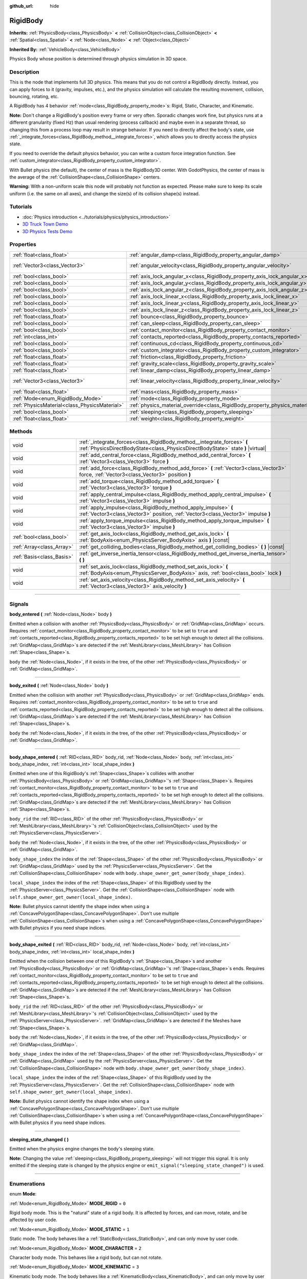 :github_url: hide

.. DO NOT EDIT THIS FILE!!!
.. Generated automatically from Godot engine sources.
.. Generator: https://github.com/godotengine/godot/tree/3.5/doc/tools/make_rst.py.
.. XML source: https://github.com/godotengine/godot/tree/3.5/doc/classes/RigidBody.xml.

.. _class_RigidBody:

RigidBody
=========

**Inherits:** :ref:`PhysicsBody<class_PhysicsBody>` **<** :ref:`CollisionObject<class_CollisionObject>` **<** :ref:`Spatial<class_Spatial>` **<** :ref:`Node<class_Node>` **<** :ref:`Object<class_Object>`

**Inherited By:** :ref:`VehicleBody<class_VehicleBody>`

Physics Body whose position is determined through physics simulation in 3D space.

.. rst-class:: classref-introduction-group

Description
-----------

This is the node that implements full 3D physics. This means that you do not control a RigidBody directly. Instead, you can apply forces to it (gravity, impulses, etc.), and the physics simulation will calculate the resulting movement, collision, bouncing, rotating, etc.

A RigidBody has 4 behavior :ref:`mode<class_RigidBody_property_mode>`\ s: Rigid, Static, Character, and Kinematic.

\ **Note:** Don't change a RigidBody's position every frame or very often. Sporadic changes work fine, but physics runs at a different granularity (fixed Hz) than usual rendering (process callback) and maybe even in a separate thread, so changing this from a process loop may result in strange behavior. If you need to directly affect the body's state, use :ref:`_integrate_forces<class_RigidBody_method__integrate_forces>`, which allows you to directly access the physics state.

If you need to override the default physics behavior, you can write a custom force integration function. See :ref:`custom_integrator<class_RigidBody_property_custom_integrator>`.

With Bullet physics (the default), the center of mass is the RigidBody3D center. With GodotPhysics, the center of mass is the average of the :ref:`CollisionShape<class_CollisionShape>` centers.

\ **Warning:** With a non-uniform scale this node will probably not function as expected. Please make sure to keep its scale uniform (i.e. the same on all axes), and change the size(s) of its collision shape(s) instead.

.. rst-class:: classref-introduction-group

Tutorials
---------

- :doc:`Physics introduction <../tutorials/physics/physics_introduction>`

- `3D Truck Town Demo <https://godotengine.org/asset-library/asset/524>`__

- `3D Physics Tests Demo <https://godotengine.org/asset-library/asset/675>`__

.. rst-class:: classref-reftable-group

Properties
----------

.. table::
   :widths: auto

   +-----------------------------------------------+--------------------------------------------------------------------------------------+------------------------+
   | :ref:`float<class_float>`                     | :ref:`angular_damp<class_RigidBody_property_angular_damp>`                           | ``-1.0``               |
   +-----------------------------------------------+--------------------------------------------------------------------------------------+------------------------+
   | :ref:`Vector3<class_Vector3>`                 | :ref:`angular_velocity<class_RigidBody_property_angular_velocity>`                   | ``Vector3( 0, 0, 0 )`` |
   +-----------------------------------------------+--------------------------------------------------------------------------------------+------------------------+
   | :ref:`bool<class_bool>`                       | :ref:`axis_lock_angular_x<class_RigidBody_property_axis_lock_angular_x>`             | ``false``              |
   +-----------------------------------------------+--------------------------------------------------------------------------------------+------------------------+
   | :ref:`bool<class_bool>`                       | :ref:`axis_lock_angular_y<class_RigidBody_property_axis_lock_angular_y>`             | ``false``              |
   +-----------------------------------------------+--------------------------------------------------------------------------------------+------------------------+
   | :ref:`bool<class_bool>`                       | :ref:`axis_lock_angular_z<class_RigidBody_property_axis_lock_angular_z>`             | ``false``              |
   +-----------------------------------------------+--------------------------------------------------------------------------------------+------------------------+
   | :ref:`bool<class_bool>`                       | :ref:`axis_lock_linear_x<class_RigidBody_property_axis_lock_linear_x>`               | ``false``              |
   +-----------------------------------------------+--------------------------------------------------------------------------------------+------------------------+
   | :ref:`bool<class_bool>`                       | :ref:`axis_lock_linear_y<class_RigidBody_property_axis_lock_linear_y>`               | ``false``              |
   +-----------------------------------------------+--------------------------------------------------------------------------------------+------------------------+
   | :ref:`bool<class_bool>`                       | :ref:`axis_lock_linear_z<class_RigidBody_property_axis_lock_linear_z>`               | ``false``              |
   +-----------------------------------------------+--------------------------------------------------------------------------------------+------------------------+
   | :ref:`float<class_float>`                     | :ref:`bounce<class_RigidBody_property_bounce>`                                       |                        |
   +-----------------------------------------------+--------------------------------------------------------------------------------------+------------------------+
   | :ref:`bool<class_bool>`                       | :ref:`can_sleep<class_RigidBody_property_can_sleep>`                                 | ``true``               |
   +-----------------------------------------------+--------------------------------------------------------------------------------------+------------------------+
   | :ref:`bool<class_bool>`                       | :ref:`contact_monitor<class_RigidBody_property_contact_monitor>`                     | ``false``              |
   +-----------------------------------------------+--------------------------------------------------------------------------------------+------------------------+
   | :ref:`int<class_int>`                         | :ref:`contacts_reported<class_RigidBody_property_contacts_reported>`                 | ``0``                  |
   +-----------------------------------------------+--------------------------------------------------------------------------------------+------------------------+
   | :ref:`bool<class_bool>`                       | :ref:`continuous_cd<class_RigidBody_property_continuous_cd>`                         | ``false``              |
   +-----------------------------------------------+--------------------------------------------------------------------------------------+------------------------+
   | :ref:`bool<class_bool>`                       | :ref:`custom_integrator<class_RigidBody_property_custom_integrator>`                 | ``false``              |
   +-----------------------------------------------+--------------------------------------------------------------------------------------+------------------------+
   | :ref:`float<class_float>`                     | :ref:`friction<class_RigidBody_property_friction>`                                   |                        |
   +-----------------------------------------------+--------------------------------------------------------------------------------------+------------------------+
   | :ref:`float<class_float>`                     | :ref:`gravity_scale<class_RigidBody_property_gravity_scale>`                         | ``1.0``                |
   +-----------------------------------------------+--------------------------------------------------------------------------------------+------------------------+
   | :ref:`float<class_float>`                     | :ref:`linear_damp<class_RigidBody_property_linear_damp>`                             | ``-1.0``               |
   +-----------------------------------------------+--------------------------------------------------------------------------------------+------------------------+
   | :ref:`Vector3<class_Vector3>`                 | :ref:`linear_velocity<class_RigidBody_property_linear_velocity>`                     | ``Vector3( 0, 0, 0 )`` |
   +-----------------------------------------------+--------------------------------------------------------------------------------------+------------------------+
   | :ref:`float<class_float>`                     | :ref:`mass<class_RigidBody_property_mass>`                                           | ``1.0``                |
   +-----------------------------------------------+--------------------------------------------------------------------------------------+------------------------+
   | :ref:`Mode<enum_RigidBody_Mode>`              | :ref:`mode<class_RigidBody_property_mode>`                                           | ``0``                  |
   +-----------------------------------------------+--------------------------------------------------------------------------------------+------------------------+
   | :ref:`PhysicsMaterial<class_PhysicsMaterial>` | :ref:`physics_material_override<class_RigidBody_property_physics_material_override>` |                        |
   +-----------------------------------------------+--------------------------------------------------------------------------------------+------------------------+
   | :ref:`bool<class_bool>`                       | :ref:`sleeping<class_RigidBody_property_sleeping>`                                   | ``false``              |
   +-----------------------------------------------+--------------------------------------------------------------------------------------+------------------------+
   | :ref:`float<class_float>`                     | :ref:`weight<class_RigidBody_property_weight>`                                       | ``9.8``                |
   +-----------------------------------------------+--------------------------------------------------------------------------------------+------------------------+

.. rst-class:: classref-reftable-group

Methods
-------

.. table::
   :widths: auto

   +---------------------------+------------------------------------------------------------------------------------------------------------------------------------------------------------+
   | void                      | :ref:`_integrate_forces<class_RigidBody_method__integrate_forces>` **(** :ref:`PhysicsDirectBodyState<class_PhysicsDirectBodyState>` state **)** |virtual| |
   +---------------------------+------------------------------------------------------------------------------------------------------------------------------------------------------------+
   | void                      | :ref:`add_central_force<class_RigidBody_method_add_central_force>` **(** :ref:`Vector3<class_Vector3>` force **)**                                         |
   +---------------------------+------------------------------------------------------------------------------------------------------------------------------------------------------------+
   | void                      | :ref:`add_force<class_RigidBody_method_add_force>` **(** :ref:`Vector3<class_Vector3>` force, :ref:`Vector3<class_Vector3>` position **)**                 |
   +---------------------------+------------------------------------------------------------------------------------------------------------------------------------------------------------+
   | void                      | :ref:`add_torque<class_RigidBody_method_add_torque>` **(** :ref:`Vector3<class_Vector3>` torque **)**                                                      |
   +---------------------------+------------------------------------------------------------------------------------------------------------------------------------------------------------+
   | void                      | :ref:`apply_central_impulse<class_RigidBody_method_apply_central_impulse>` **(** :ref:`Vector3<class_Vector3>` impulse **)**                               |
   +---------------------------+------------------------------------------------------------------------------------------------------------------------------------------------------------+
   | void                      | :ref:`apply_impulse<class_RigidBody_method_apply_impulse>` **(** :ref:`Vector3<class_Vector3>` position, :ref:`Vector3<class_Vector3>` impulse **)**       |
   +---------------------------+------------------------------------------------------------------------------------------------------------------------------------------------------------+
   | void                      | :ref:`apply_torque_impulse<class_RigidBody_method_apply_torque_impulse>` **(** :ref:`Vector3<class_Vector3>` impulse **)**                                 |
   +---------------------------+------------------------------------------------------------------------------------------------------------------------------------------------------------+
   | :ref:`bool<class_bool>`   | :ref:`get_axis_lock<class_RigidBody_method_get_axis_lock>` **(** :ref:`BodyAxis<enum_PhysicsServer_BodyAxis>` axis **)** |const|                           |
   +---------------------------+------------------------------------------------------------------------------------------------------------------------------------------------------------+
   | :ref:`Array<class_Array>` | :ref:`get_colliding_bodies<class_RigidBody_method_get_colliding_bodies>` **(** **)** |const|                                                               |
   +---------------------------+------------------------------------------------------------------------------------------------------------------------------------------------------------+
   | :ref:`Basis<class_Basis>` | :ref:`get_inverse_inertia_tensor<class_RigidBody_method_get_inverse_inertia_tensor>` **(** **)**                                                           |
   +---------------------------+------------------------------------------------------------------------------------------------------------------------------------------------------------+
   | void                      | :ref:`set_axis_lock<class_RigidBody_method_set_axis_lock>` **(** :ref:`BodyAxis<enum_PhysicsServer_BodyAxis>` axis, :ref:`bool<class_bool>` lock **)**     |
   +---------------------------+------------------------------------------------------------------------------------------------------------------------------------------------------------+
   | void                      | :ref:`set_axis_velocity<class_RigidBody_method_set_axis_velocity>` **(** :ref:`Vector3<class_Vector3>` axis_velocity **)**                                 |
   +---------------------------+------------------------------------------------------------------------------------------------------------------------------------------------------------+

.. rst-class:: classref-section-separator

----

.. rst-class:: classref-descriptions-group

Signals
-------

.. _class_RigidBody_signal_body_entered:

.. rst-class:: classref-signal

**body_entered** **(** :ref:`Node<class_Node>` body **)**

Emitted when a collision with another :ref:`PhysicsBody<class_PhysicsBody>` or :ref:`GridMap<class_GridMap>` occurs. Requires :ref:`contact_monitor<class_RigidBody_property_contact_monitor>` to be set to ``true`` and :ref:`contacts_reported<class_RigidBody_property_contacts_reported>` to be set high enough to detect all the collisions. :ref:`GridMap<class_GridMap>`\ s are detected if the :ref:`MeshLibrary<class_MeshLibrary>` has Collision :ref:`Shape<class_Shape>`\ s.

\ ``body`` the :ref:`Node<class_Node>`, if it exists in the tree, of the other :ref:`PhysicsBody<class_PhysicsBody>` or :ref:`GridMap<class_GridMap>`.

.. rst-class:: classref-item-separator

----

.. _class_RigidBody_signal_body_exited:

.. rst-class:: classref-signal

**body_exited** **(** :ref:`Node<class_Node>` body **)**

Emitted when the collision with another :ref:`PhysicsBody<class_PhysicsBody>` or :ref:`GridMap<class_GridMap>` ends. Requires :ref:`contact_monitor<class_RigidBody_property_contact_monitor>` to be set to ``true`` and :ref:`contacts_reported<class_RigidBody_property_contacts_reported>` to be set high enough to detect all the collisions. :ref:`GridMap<class_GridMap>`\ s are detected if the :ref:`MeshLibrary<class_MeshLibrary>` has Collision :ref:`Shape<class_Shape>`\ s.

\ ``body`` the :ref:`Node<class_Node>`, if it exists in the tree, of the other :ref:`PhysicsBody<class_PhysicsBody>` or :ref:`GridMap<class_GridMap>`.

.. rst-class:: classref-item-separator

----

.. _class_RigidBody_signal_body_shape_entered:

.. rst-class:: classref-signal

**body_shape_entered** **(** :ref:`RID<class_RID>` body_rid, :ref:`Node<class_Node>` body, :ref:`int<class_int>` body_shape_index, :ref:`int<class_int>` local_shape_index **)**

Emitted when one of this RigidBody's :ref:`Shape<class_Shape>`\ s collides with another :ref:`PhysicsBody<class_PhysicsBody>` or :ref:`GridMap<class_GridMap>`'s :ref:`Shape<class_Shape>`\ s. Requires :ref:`contact_monitor<class_RigidBody_property_contact_monitor>` to be set to ``true`` and :ref:`contacts_reported<class_RigidBody_property_contacts_reported>` to be set high enough to detect all the collisions. :ref:`GridMap<class_GridMap>`\ s are detected if the :ref:`MeshLibrary<class_MeshLibrary>` has Collision :ref:`Shape<class_Shape>`\ s.

\ ``body_rid`` the :ref:`RID<class_RID>` of the other :ref:`PhysicsBody<class_PhysicsBody>` or :ref:`MeshLibrary<class_MeshLibrary>`'s :ref:`CollisionObject<class_CollisionObject>` used by the :ref:`PhysicsServer<class_PhysicsServer>`.

\ ``body`` the :ref:`Node<class_Node>`, if it exists in the tree, of the other :ref:`PhysicsBody<class_PhysicsBody>` or :ref:`GridMap<class_GridMap>`.

\ ``body_shape_index`` the index of the :ref:`Shape<class_Shape>` of the other :ref:`PhysicsBody<class_PhysicsBody>` or :ref:`GridMap<class_GridMap>` used by the :ref:`PhysicsServer<class_PhysicsServer>`. Get the :ref:`CollisionShape<class_CollisionShape>` node with ``body.shape_owner_get_owner(body_shape_index)``.

\ ``local_shape_index`` the index of the :ref:`Shape<class_Shape>` of this RigidBody used by the :ref:`PhysicsServer<class_PhysicsServer>`. Get the :ref:`CollisionShape<class_CollisionShape>` node with ``self.shape_owner_get_owner(local_shape_index)``.

\ **Note:** Bullet physics cannot identify the shape index when using a :ref:`ConcavePolygonShape<class_ConcavePolygonShape>`. Don't use multiple :ref:`CollisionShape<class_CollisionShape>`\ s when using a :ref:`ConcavePolygonShape<class_ConcavePolygonShape>` with Bullet physics if you need shape indices.

.. rst-class:: classref-item-separator

----

.. _class_RigidBody_signal_body_shape_exited:

.. rst-class:: classref-signal

**body_shape_exited** **(** :ref:`RID<class_RID>` body_rid, :ref:`Node<class_Node>` body, :ref:`int<class_int>` body_shape_index, :ref:`int<class_int>` local_shape_index **)**

Emitted when the collision between one of this RigidBody's :ref:`Shape<class_Shape>`\ s and another :ref:`PhysicsBody<class_PhysicsBody>` or :ref:`GridMap<class_GridMap>`'s :ref:`Shape<class_Shape>`\ s ends. Requires :ref:`contact_monitor<class_RigidBody_property_contact_monitor>` to be set to ``true`` and :ref:`contacts_reported<class_RigidBody_property_contacts_reported>` to be set high enough to detect all the collisions. :ref:`GridMap<class_GridMap>`\ s are detected if the :ref:`MeshLibrary<class_MeshLibrary>` has Collision :ref:`Shape<class_Shape>`\ s.

\ ``body_rid`` the :ref:`RID<class_RID>` of the other :ref:`PhysicsBody<class_PhysicsBody>` or :ref:`MeshLibrary<class_MeshLibrary>`'s :ref:`CollisionObject<class_CollisionObject>` used by the :ref:`PhysicsServer<class_PhysicsServer>`. :ref:`GridMap<class_GridMap>`\ s are detected if the Meshes have :ref:`Shape<class_Shape>`\ s.

\ ``body`` the :ref:`Node<class_Node>`, if it exists in the tree, of the other :ref:`PhysicsBody<class_PhysicsBody>` or :ref:`GridMap<class_GridMap>`.

\ ``body_shape_index`` the index of the :ref:`Shape<class_Shape>` of the other :ref:`PhysicsBody<class_PhysicsBody>` or :ref:`GridMap<class_GridMap>` used by the :ref:`PhysicsServer<class_PhysicsServer>`. Get the :ref:`CollisionShape<class_CollisionShape>` node with ``body.shape_owner_get_owner(body_shape_index)``.

\ ``local_shape_index`` the index of the :ref:`Shape<class_Shape>` of this RigidBody used by the :ref:`PhysicsServer<class_PhysicsServer>`. Get the :ref:`CollisionShape<class_CollisionShape>` node with ``self.shape_owner_get_owner(local_shape_index)``.

\ **Note:** Bullet physics cannot identify the shape index when using a :ref:`ConcavePolygonShape<class_ConcavePolygonShape>`. Don't use multiple :ref:`CollisionShape<class_CollisionShape>`\ s when using a :ref:`ConcavePolygonShape<class_ConcavePolygonShape>` with Bullet physics if you need shape indices.

.. rst-class:: classref-item-separator

----

.. _class_RigidBody_signal_sleeping_state_changed:

.. rst-class:: classref-signal

**sleeping_state_changed** **(** **)**

Emitted when the physics engine changes the body's sleeping state.

\ **Note:** Changing the value :ref:`sleeping<class_RigidBody_property_sleeping>` will not trigger this signal. It is only emitted if the sleeping state is changed by the physics engine or ``emit_signal("sleeping_state_changed")`` is used.

.. rst-class:: classref-section-separator

----

.. rst-class:: classref-descriptions-group

Enumerations
------------

.. _enum_RigidBody_Mode:

.. rst-class:: classref-enumeration

enum **Mode**:

.. _class_RigidBody_constant_MODE_RIGID:

.. rst-class:: classref-enumeration-constant

:ref:`Mode<enum_RigidBody_Mode>` **MODE_RIGID** = ``0``

Rigid body mode. This is the "natural" state of a rigid body. It is affected by forces, and can move, rotate, and be affected by user code.

.. _class_RigidBody_constant_MODE_STATIC:

.. rst-class:: classref-enumeration-constant

:ref:`Mode<enum_RigidBody_Mode>` **MODE_STATIC** = ``1``

Static mode. The body behaves like a :ref:`StaticBody<class_StaticBody>`, and can only move by user code.

.. _class_RigidBody_constant_MODE_CHARACTER:

.. rst-class:: classref-enumeration-constant

:ref:`Mode<enum_RigidBody_Mode>` **MODE_CHARACTER** = ``2``

Character body mode. This behaves like a rigid body, but can not rotate.

.. _class_RigidBody_constant_MODE_KINEMATIC:

.. rst-class:: classref-enumeration-constant

:ref:`Mode<enum_RigidBody_Mode>` **MODE_KINEMATIC** = ``3``

Kinematic body mode. The body behaves like a :ref:`KinematicBody<class_KinematicBody>`, and can only move by user code.

.. rst-class:: classref-section-separator

----

.. rst-class:: classref-descriptions-group

Property Descriptions
---------------------

.. _class_RigidBody_property_angular_damp:

.. rst-class:: classref-property

:ref:`float<class_float>` **angular_damp** = ``-1.0``

.. rst-class:: classref-property-setget

- void **set_angular_damp** **(** :ref:`float<class_float>` value **)**
- :ref:`float<class_float>` **get_angular_damp** **(** **)**

Damps the body's rotational forces. If this value is different from -1.0 it will be added to any angular damp derived from the world or areas.

See :ref:`ProjectSettings.physics/3d/default_angular_damp<class_ProjectSettings_property_physics/3d/default_angular_damp>` for more details about damping.

.. rst-class:: classref-item-separator

----

.. _class_RigidBody_property_angular_velocity:

.. rst-class:: classref-property

:ref:`Vector3<class_Vector3>` **angular_velocity** = ``Vector3( 0, 0, 0 )``

.. rst-class:: classref-property-setget

- void **set_angular_velocity** **(** :ref:`Vector3<class_Vector3>` value **)**
- :ref:`Vector3<class_Vector3>` **get_angular_velocity** **(** **)**

The body's rotational velocity in axis-angle format. The magnitude of the vector is the rotation rate in *radians* per second.

.. rst-class:: classref-item-separator

----

.. _class_RigidBody_property_axis_lock_angular_x:

.. rst-class:: classref-property

:ref:`bool<class_bool>` **axis_lock_angular_x** = ``false``

.. rst-class:: classref-property-setget

- void **set_axis_lock** **(** :ref:`BodyAxis<enum_PhysicsServer_BodyAxis>` axis, :ref:`bool<class_bool>` lock **)**
- :ref:`bool<class_bool>` **get_axis_lock** **(** :ref:`BodyAxis<enum_PhysicsServer_BodyAxis>` axis **)** |const|

Lock the body's rotation in the X axis.

.. rst-class:: classref-item-separator

----

.. _class_RigidBody_property_axis_lock_angular_y:

.. rst-class:: classref-property

:ref:`bool<class_bool>` **axis_lock_angular_y** = ``false``

.. rst-class:: classref-property-setget

- void **set_axis_lock** **(** :ref:`BodyAxis<enum_PhysicsServer_BodyAxis>` axis, :ref:`bool<class_bool>` lock **)**
- :ref:`bool<class_bool>` **get_axis_lock** **(** :ref:`BodyAxis<enum_PhysicsServer_BodyAxis>` axis **)** |const|

Lock the body's rotation in the Y axis.

.. rst-class:: classref-item-separator

----

.. _class_RigidBody_property_axis_lock_angular_z:

.. rst-class:: classref-property

:ref:`bool<class_bool>` **axis_lock_angular_z** = ``false``

.. rst-class:: classref-property-setget

- void **set_axis_lock** **(** :ref:`BodyAxis<enum_PhysicsServer_BodyAxis>` axis, :ref:`bool<class_bool>` lock **)**
- :ref:`bool<class_bool>` **get_axis_lock** **(** :ref:`BodyAxis<enum_PhysicsServer_BodyAxis>` axis **)** |const|

Lock the body's rotation in the Z axis.

.. rst-class:: classref-item-separator

----

.. _class_RigidBody_property_axis_lock_linear_x:

.. rst-class:: classref-property

:ref:`bool<class_bool>` **axis_lock_linear_x** = ``false``

.. rst-class:: classref-property-setget

- void **set_axis_lock** **(** :ref:`BodyAxis<enum_PhysicsServer_BodyAxis>` axis, :ref:`bool<class_bool>` lock **)**
- :ref:`bool<class_bool>` **get_axis_lock** **(** :ref:`BodyAxis<enum_PhysicsServer_BodyAxis>` axis **)** |const|

Lock the body's movement in the X axis.

.. rst-class:: classref-item-separator

----

.. _class_RigidBody_property_axis_lock_linear_y:

.. rst-class:: classref-property

:ref:`bool<class_bool>` **axis_lock_linear_y** = ``false``

.. rst-class:: classref-property-setget

- void **set_axis_lock** **(** :ref:`BodyAxis<enum_PhysicsServer_BodyAxis>` axis, :ref:`bool<class_bool>` lock **)**
- :ref:`bool<class_bool>` **get_axis_lock** **(** :ref:`BodyAxis<enum_PhysicsServer_BodyAxis>` axis **)** |const|

Lock the body's movement in the Y axis.

.. rst-class:: classref-item-separator

----

.. _class_RigidBody_property_axis_lock_linear_z:

.. rst-class:: classref-property

:ref:`bool<class_bool>` **axis_lock_linear_z** = ``false``

.. rst-class:: classref-property-setget

- void **set_axis_lock** **(** :ref:`BodyAxis<enum_PhysicsServer_BodyAxis>` axis, :ref:`bool<class_bool>` lock **)**
- :ref:`bool<class_bool>` **get_axis_lock** **(** :ref:`BodyAxis<enum_PhysicsServer_BodyAxis>` axis **)** |const|

Lock the body's movement in the Z axis.

.. rst-class:: classref-item-separator

----

.. _class_RigidBody_property_bounce:

.. rst-class:: classref-property

:ref:`float<class_float>` **bounce**

.. rst-class:: classref-property-setget

- void **set_bounce** **(** :ref:`float<class_float>` value **)**
- :ref:`float<class_float>` **get_bounce** **(** **)**

The body's bounciness. Values range from ``0`` (no bounce) to ``1`` (full bounciness).

Deprecated, use :ref:`PhysicsMaterial.bounce<class_PhysicsMaterial_property_bounce>` instead via :ref:`physics_material_override<class_RigidBody_property_physics_material_override>`.

.. rst-class:: classref-item-separator

----

.. _class_RigidBody_property_can_sleep:

.. rst-class:: classref-property

:ref:`bool<class_bool>` **can_sleep** = ``true``

.. rst-class:: classref-property-setget

- void **set_can_sleep** **(** :ref:`bool<class_bool>` value **)**
- :ref:`bool<class_bool>` **is_able_to_sleep** **(** **)**

If ``true``, the body can enter sleep mode when there is no movement. See :ref:`sleeping<class_RigidBody_property_sleeping>`.

\ **Note:** A RigidBody3D will never enter sleep mode automatically if its :ref:`mode<class_RigidBody_property_mode>` is :ref:`MODE_CHARACTER<class_RigidBody_constant_MODE_CHARACTER>`. It can still be put to sleep manually by setting its :ref:`sleeping<class_RigidBody_property_sleeping>` property to ``true``.

.. rst-class:: classref-item-separator

----

.. _class_RigidBody_property_contact_monitor:

.. rst-class:: classref-property

:ref:`bool<class_bool>` **contact_monitor** = ``false``

.. rst-class:: classref-property-setget

- void **set_contact_monitor** **(** :ref:`bool<class_bool>` value **)**
- :ref:`bool<class_bool>` **is_contact_monitor_enabled** **(** **)**

If ``true``, the RigidBody will emit signals when it collides with another RigidBody. See also :ref:`contacts_reported<class_RigidBody_property_contacts_reported>`.

.. rst-class:: classref-item-separator

----

.. _class_RigidBody_property_contacts_reported:

.. rst-class:: classref-property

:ref:`int<class_int>` **contacts_reported** = ``0``

.. rst-class:: classref-property-setget

- void **set_max_contacts_reported** **(** :ref:`int<class_int>` value **)**
- :ref:`int<class_int>` **get_max_contacts_reported** **(** **)**

The maximum number of contacts that will be recorded. Requires :ref:`contact_monitor<class_RigidBody_property_contact_monitor>` to be set to ``true``.

\ **Note:** The number of contacts is different from the number of collisions. Collisions between parallel edges will result in two contacts (one at each end), and collisions between parallel faces will result in four contacts (one at each corner).

.. rst-class:: classref-item-separator

----

.. _class_RigidBody_property_continuous_cd:

.. rst-class:: classref-property

:ref:`bool<class_bool>` **continuous_cd** = ``false``

.. rst-class:: classref-property-setget

- void **set_use_continuous_collision_detection** **(** :ref:`bool<class_bool>` value **)**
- :ref:`bool<class_bool>` **is_using_continuous_collision_detection** **(** **)**

If ``true``, continuous collision detection is used.

Continuous collision detection tries to predict where a moving body will collide, instead of moving it and correcting its movement if it collided. Continuous collision detection is more precise, and misses fewer impacts by small, fast-moving objects. Not using continuous collision detection is faster to compute, but can miss small, fast-moving objects.

.. rst-class:: classref-item-separator

----

.. _class_RigidBody_property_custom_integrator:

.. rst-class:: classref-property

:ref:`bool<class_bool>` **custom_integrator** = ``false``

.. rst-class:: classref-property-setget

- void **set_use_custom_integrator** **(** :ref:`bool<class_bool>` value **)**
- :ref:`bool<class_bool>` **is_using_custom_integrator** **(** **)**

If ``true``, internal force integration will be disabled (like gravity or air friction) for this body. Other than collision response, the body will only move as determined by the :ref:`_integrate_forces<class_RigidBody_method__integrate_forces>` function, if defined.

.. rst-class:: classref-item-separator

----

.. _class_RigidBody_property_friction:

.. rst-class:: classref-property

:ref:`float<class_float>` **friction**

.. rst-class:: classref-property-setget

- void **set_friction** **(** :ref:`float<class_float>` value **)**
- :ref:`float<class_float>` **get_friction** **(** **)**

The body's friction, from 0 (frictionless) to 1 (max friction).

Deprecated, use :ref:`PhysicsMaterial.friction<class_PhysicsMaterial_property_friction>` instead via :ref:`physics_material_override<class_RigidBody_property_physics_material_override>`.

.. rst-class:: classref-item-separator

----

.. _class_RigidBody_property_gravity_scale:

.. rst-class:: classref-property

:ref:`float<class_float>` **gravity_scale** = ``1.0``

.. rst-class:: classref-property-setget

- void **set_gravity_scale** **(** :ref:`float<class_float>` value **)**
- :ref:`float<class_float>` **get_gravity_scale** **(** **)**

This is multiplied by the global 3D gravity setting found in **Project > Project Settings > Physics > 3d** to produce RigidBody's gravity. For example, a value of 1 will be normal gravity, 2 will apply double gravity, and 0.5 will apply half gravity to this object.

.. rst-class:: classref-item-separator

----

.. _class_RigidBody_property_linear_damp:

.. rst-class:: classref-property

:ref:`float<class_float>` **linear_damp** = ``-1.0``

.. rst-class:: classref-property-setget

- void **set_linear_damp** **(** :ref:`float<class_float>` value **)**
- :ref:`float<class_float>` **get_linear_damp** **(** **)**

The body's linear damp. Cannot be less than -1.0. If this value is different from -1.0 it will be added to any linear damp derived from the world or areas.

See :ref:`ProjectSettings.physics/3d/default_linear_damp<class_ProjectSettings_property_physics/3d/default_linear_damp>` for more details about damping.

.. rst-class:: classref-item-separator

----

.. _class_RigidBody_property_linear_velocity:

.. rst-class:: classref-property

:ref:`Vector3<class_Vector3>` **linear_velocity** = ``Vector3( 0, 0, 0 )``

.. rst-class:: classref-property-setget

- void **set_linear_velocity** **(** :ref:`Vector3<class_Vector3>` value **)**
- :ref:`Vector3<class_Vector3>` **get_linear_velocity** **(** **)**

The body's linear velocity in units per second. Can be used sporadically, but **don't set this every frame**, because physics may run in another thread and runs at a different granularity. Use :ref:`_integrate_forces<class_RigidBody_method__integrate_forces>` as your process loop for precise control of the body state.

.. rst-class:: classref-item-separator

----

.. _class_RigidBody_property_mass:

.. rst-class:: classref-property

:ref:`float<class_float>` **mass** = ``1.0``

.. rst-class:: classref-property-setget

- void **set_mass** **(** :ref:`float<class_float>` value **)**
- :ref:`float<class_float>` **get_mass** **(** **)**

The body's mass.

.. rst-class:: classref-item-separator

----

.. _class_RigidBody_property_mode:

.. rst-class:: classref-property

:ref:`Mode<enum_RigidBody_Mode>` **mode** = ``0``

.. rst-class:: classref-property-setget

- void **set_mode** **(** :ref:`Mode<enum_RigidBody_Mode>` value **)**
- :ref:`Mode<enum_RigidBody_Mode>` **get_mode** **(** **)**

The body mode. See :ref:`Mode<enum_RigidBody_Mode>` for possible values.

.. rst-class:: classref-item-separator

----

.. _class_RigidBody_property_physics_material_override:

.. rst-class:: classref-property

:ref:`PhysicsMaterial<class_PhysicsMaterial>` **physics_material_override**

.. rst-class:: classref-property-setget

- void **set_physics_material_override** **(** :ref:`PhysicsMaterial<class_PhysicsMaterial>` value **)**
- :ref:`PhysicsMaterial<class_PhysicsMaterial>` **get_physics_material_override** **(** **)**

The physics material override for the body.

If a material is assigned to this property, it will be used instead of any other physics material, such as an inherited one.

.. rst-class:: classref-item-separator

----

.. _class_RigidBody_property_sleeping:

.. rst-class:: classref-property

:ref:`bool<class_bool>` **sleeping** = ``false``

.. rst-class:: classref-property-setget

- void **set_sleeping** **(** :ref:`bool<class_bool>` value **)**
- :ref:`bool<class_bool>` **is_sleeping** **(** **)**

If ``true``, the body will not move and will not calculate forces until woken up by another body through, for example, a collision, or by using the :ref:`apply_impulse<class_RigidBody_method_apply_impulse>` or :ref:`add_force<class_RigidBody_method_add_force>` methods.

.. rst-class:: classref-item-separator

----

.. _class_RigidBody_property_weight:

.. rst-class:: classref-property

:ref:`float<class_float>` **weight** = ``9.8``

.. rst-class:: classref-property-setget

- void **set_weight** **(** :ref:`float<class_float>` value **)**
- :ref:`float<class_float>` **get_weight** **(** **)**

The body's weight based on its mass and the global 3D gravity. Global values are set in **Project > Project Settings > Physics > 3d**.

.. rst-class:: classref-section-separator

----

.. rst-class:: classref-descriptions-group

Method Descriptions
-------------------

.. _class_RigidBody_method__integrate_forces:

.. rst-class:: classref-method

void **_integrate_forces** **(** :ref:`PhysicsDirectBodyState<class_PhysicsDirectBodyState>` state **)** |virtual|

Called during physics processing, allowing you to read and safely modify the simulation state for the object. By default, it works in addition to the usual physics behavior, but the :ref:`custom_integrator<class_RigidBody_property_custom_integrator>` property allows you to disable the default behavior and do fully custom force integration for a body.

.. rst-class:: classref-item-separator

----

.. _class_RigidBody_method_add_central_force:

.. rst-class:: classref-method

void **add_central_force** **(** :ref:`Vector3<class_Vector3>` force **)**

Adds a constant directional force (i.e. acceleration) without affecting rotation.

This is equivalent to ``add_force(force, Vector3(0,0,0))``.

.. rst-class:: classref-item-separator

----

.. _class_RigidBody_method_add_force:

.. rst-class:: classref-method

void **add_force** **(** :ref:`Vector3<class_Vector3>` force, :ref:`Vector3<class_Vector3>` position **)**

Adds a constant directional force (i.e. acceleration).

The position uses the rotation of the global coordinate system, but is centered at the object's origin.

.. rst-class:: classref-item-separator

----

.. _class_RigidBody_method_add_torque:

.. rst-class:: classref-method

void **add_torque** **(** :ref:`Vector3<class_Vector3>` torque **)**

Adds a constant rotational force (i.e. a motor) without affecting position.

.. rst-class:: classref-item-separator

----

.. _class_RigidBody_method_apply_central_impulse:

.. rst-class:: classref-method

void **apply_central_impulse** **(** :ref:`Vector3<class_Vector3>` impulse **)**

Applies a directional impulse without affecting rotation.

This is equivalent to ``apply_impulse(Vector3(0,0,0), impulse)``.

.. rst-class:: classref-item-separator

----

.. _class_RigidBody_method_apply_impulse:

.. rst-class:: classref-method

void **apply_impulse** **(** :ref:`Vector3<class_Vector3>` position, :ref:`Vector3<class_Vector3>` impulse **)**

Applies a positioned impulse to the body. An impulse is time independent! Applying an impulse every frame would result in a framerate-dependent force. For this reason it should only be used when simulating one-time impacts. The position uses the rotation of the global coordinate system, but is centered at the object's origin.

.. rst-class:: classref-item-separator

----

.. _class_RigidBody_method_apply_torque_impulse:

.. rst-class:: classref-method

void **apply_torque_impulse** **(** :ref:`Vector3<class_Vector3>` impulse **)**

Applies a torque impulse which will be affected by the body mass and shape. This will rotate the body around the ``impulse`` vector passed.

.. rst-class:: classref-item-separator

----

.. _class_RigidBody_method_get_axis_lock:

.. rst-class:: classref-method

:ref:`bool<class_bool>` **get_axis_lock** **(** :ref:`BodyAxis<enum_PhysicsServer_BodyAxis>` axis **)** |const|

Returns ``true`` if the specified linear or rotational axis is locked.

.. rst-class:: classref-item-separator

----

.. _class_RigidBody_method_get_colliding_bodies:

.. rst-class:: classref-method

:ref:`Array<class_Array>` **get_colliding_bodies** **(** **)** |const|

Returns a list of the bodies colliding with this one. Requires :ref:`contact_monitor<class_RigidBody_property_contact_monitor>` to be set to ``true`` and :ref:`contacts_reported<class_RigidBody_property_contacts_reported>` to be set high enough to detect all the collisions.

\ **Note:** The result of this test is not immediate after moving objects. For performance, list of collisions is updated once per frame and before the physics step. Consider using signals instead.

.. rst-class:: classref-item-separator

----

.. _class_RigidBody_method_get_inverse_inertia_tensor:

.. rst-class:: classref-method

:ref:`Basis<class_Basis>` **get_inverse_inertia_tensor** **(** **)**

Returns the inverse inertia tensor basis. This is used to calculate the angular acceleration resulting from a torque applied to the RigidBody.

.. rst-class:: classref-item-separator

----

.. _class_RigidBody_method_set_axis_lock:

.. rst-class:: classref-method

void **set_axis_lock** **(** :ref:`BodyAxis<enum_PhysicsServer_BodyAxis>` axis, :ref:`bool<class_bool>` lock **)**

Locks the specified linear or rotational axis.

.. rst-class:: classref-item-separator

----

.. _class_RigidBody_method_set_axis_velocity:

.. rst-class:: classref-method

void **set_axis_velocity** **(** :ref:`Vector3<class_Vector3>` axis_velocity **)**

Sets an axis velocity. The velocity in the given vector axis will be set as the given vector length. This is useful for jumping behavior.

.. |virtual| replace:: :abbr:`virtual (This method should typically be overridden by the user to have any effect.)`
.. |const| replace:: :abbr:`const (This method has no side effects. It doesn't modify any of the instance's member variables.)`
.. |vararg| replace:: :abbr:`vararg (This method accepts any number of arguments after the ones described here.)`
.. |static| replace:: :abbr:`static (This method doesn't need an instance to be called, so it can be called directly using the class name.)`
